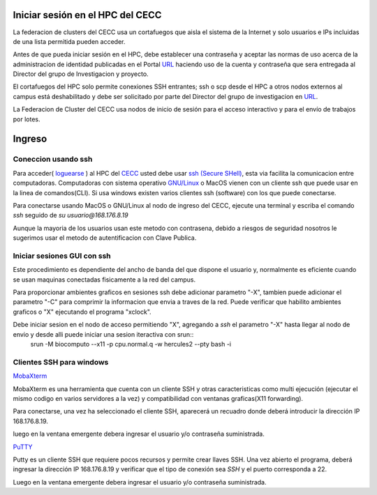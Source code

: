 .. _Ingreso:

Iniciar sesión en el HPC del CECC
###################

La federacion de clusters del CECC usa un cortafuegos que aisla el sistema de la Internet y solo usuarios e IPs incluidas de una lista permitida pueden acceder. 

Antes de que pueda iniciar sesión en el HPC, debe establecer una contraseña y aceptar las normas de uso acerca de la administracion de identidad  publicadas en el Portal `URL <https://cecc.unal.edu.co/solicitud_proyecto />`_  haciendo uso de la cuenta y  contraseña que sera entregada al Director del grupo de Investigacion y proyecto.

El cortafuegos del HPC solo permite conexiones SSH entrantes; ssh o scp desde el HPC a otros nodos externos al campus está deshabilitado y debe ser solicitado por parte del Director del grupo de investigacion en  `URL <https://cecc.unal.edu.co/solicitud_proyecto />`_. 

La Federacion de Cluster del CECC usa nodos de inicio de sesión para el acceso interactivo y para el envío de trabajos por lotes. 

Ingreso
####
Coneccion usando ssh
********************

Para acceder( `loguearse <https://es.wikipedia.org/wiki/Login>`_ )  al HPC del `CECC <https://cecc.unal.edu.co>`_ usted debe usar `ssh (Secure SHell) <https://web.mit.edu/rhel-doc/4/RH-DOCS/rhel-rg-es-4/ch-ssh.html>`_, esta via facilita la comunicacion entre computadoras.
Computadoras con sistema operativo `GNU/Linux <https://www.gnu.org/home.es.html>`_ o MacOS vienen con un cliente ssh que puede usar en la linea de comandos(CLI).  Si usa windows existen varios clientes ssh (software) con los que puede conectarse. 


Para conectarse usando MacOS o GNU/Linux al nodo de ingreso del CECC, ejecute una terminal y escriba el comando *ssh* seguido de *su usuario@168.176.8.19*  

.. image:: images/conect1.png
    :width: 600px
    :align: center
    :height: 67px
    :alt: Linux terminal image

Aunque la mayoria de los usuarios usan este metodo con contrasena, debido a riesgos de seguridad nosotros le sugerimos usar el metodo de autentificacion con Clave Publica.

Iniciar sesiones GUI con ssh
*************************

Este procedimiento es dependiente del ancho de banda del que dispone el usuario y, normalmente es eficiente cuando se usan maquinas conectadas fisicamente a la red del campus.  

Para proporcionar ambientes graficos en sesiones ssh debe adicionar parametro "-X",  tambien puede adicionar el parametro "-C" para comprimir la informacion  que envia a traves de la red.   Puede verificar que habilito ambientes graficos o "X" ejecutando el programa "xclock".

.. image:: images/sshx.png
    :width: 480px
    :align: center
    :height: 194px
    :alt: Linux Xterminal image
Debe iniciar sesion en el nodo de acceso permitiendo "X",  agregando  a *ssh* el parametro "-X"   hasta llegar al nodo de envio y desde alli puede iniciar una sesion iteractiva con srun::
	srun -M biocomputo --x11  -p cpu.normal.q -w hercules2 --pty bash -i
 
Clientes SSH para windows
************************

`MobaXterm <https://mobaxterm.mobatek.net/download.html>`_

MobaXterm es una herramienta que cuenta con un cliente SSH  y otras caracteristicas  como multi ejecución (ejecutar el mismo codigo en varios servidores a la vez) y compatibilidad con ventanas graficas(X11 forwarding). 

Para conectarse, una vez ha seleccionado el cliente SSH, aparecerá un recuadro donde deberá introducir la dirección IP 168.176.8.19.

.. image:: /images/Moba/mobases2.PNG
    :width: 600
    :align: center
    :height: 403
    :alt: MobaXterm tutorial
 
luego  en la ventana emergente debera ingresar el usuario y/o contraseña suministrada. 

`PuTTY <https://www.chiark.greenend.org.uk/~sgtatham/putty/latest.html>`_

Putty es un cliente SSH que requiere pocos recursos y permite crear llaves SSH.  Una vez abierto el programa,  deberá ingresar la dirección IP 168.176.8.19  y verificar que el tipo de conexión  sea *SSH* y el puerto corresponda a 22.

.. image:: /images/Putty/Putty.PNG
    :width: 452px
    :align: center
    :height: 442px
    :alt: Putty tutorial
    
Luego  en la ventana emergente debera ingresar el usuario y/o contraseña suministrada. 